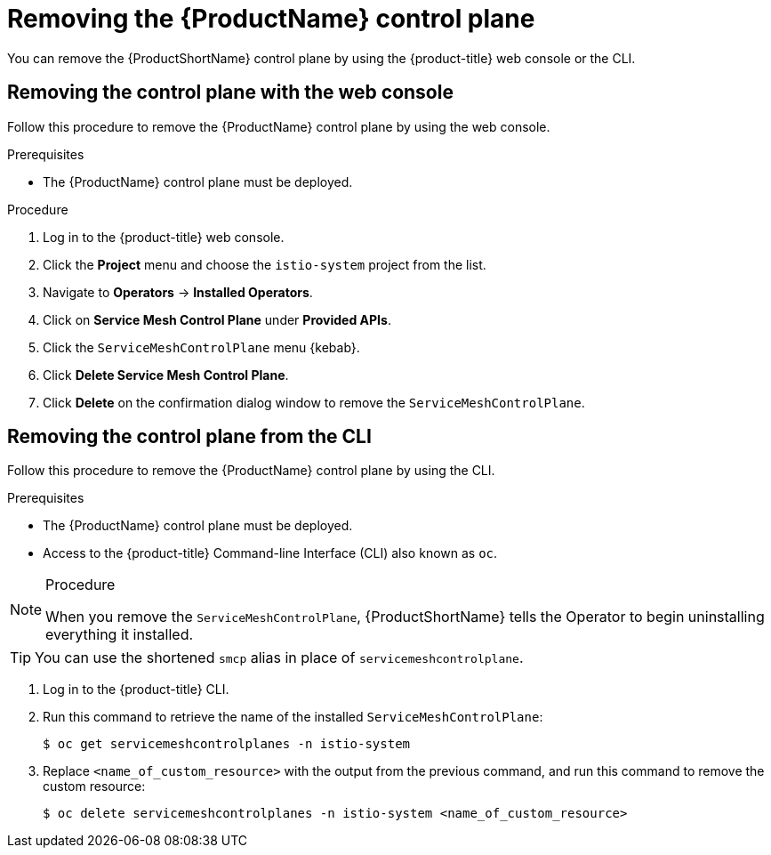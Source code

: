 // Module included in the following assemblies:
//
// * service_mesh/service_mesh_install/removing-ossm.adoc

[id="ossm-control-plane-remove_{context}"]
= Removing the {ProductName} control plane

You can remove the {ProductShortName} control plane by using the {product-title} web console or the CLI.


[id="ossm-control-plane-remove-operatorhub_{context}"]
== Removing the control plane with the web console

Follow this procedure to remove the {ProductName} control plane by using the web console.

.Prerequisites

* The {ProductName} control plane must be deployed.

.Procedure

. Log in to the {product-title} web console.

. Click the *Project* menu and choose the `istio-system` project from the list.

. Navigate to *Operators* -> *Installed Operators*.

. Click on *Service Mesh Control Plane* under *Provided APIs*.

. Click the `ServiceMeshControlPlane` menu {kebab}.

. Click *Delete Service Mesh Control Plane*.

. Click *Delete* on the confirmation dialog window to remove the `ServiceMeshControlPlane`.



[id="ossm-control-plane-remove-cli_{context}"]
== Removing the control plane from the CLI

Follow this procedure to remove the {ProductName} control plane by using the CLI.

.Prerequisites
* The {ProductName} control plane must be deployed.
* Access to the {product-title} Command-line Interface (CLI) also known as `oc`.

.Procedure

[NOTE]
====
When you remove the `ServiceMeshControlPlane`, {ProductShortName} tells the Operator to begin uninstalling everything it installed.
====

[TIP]
====
You can use the shortened `smcp` alias in place of `servicemeshcontrolplane`.
====

. Log in to the {product-title} CLI.

. Run this command to retrieve the name of the installed `ServiceMeshControlPlane`:
+
----
$ oc get servicemeshcontrolplanes -n istio-system
----

+
. Replace `<name_of_custom_resource>` with the output from the previous command, and run this command to remove the custom resource:
+
----
$ oc delete servicemeshcontrolplanes -n istio-system <name_of_custom_resource>
----
